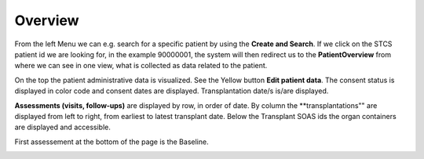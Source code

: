 Overview
********

From the left Menu we can e.g. search for a specific patient by using the **Create and Search**. If we click on the STCS patient id we are looking for, in the example 90000001, the system will then redirect us to the **PatientOverview** from where we can see in one view, what is collected as data related to the patient.

.. image:: overview0.png

On the top the patient administrative data is visualized. See the Yellow button **Edit patient data**. The consent status is displayed in color code and consent dates are displayed. Transplantation date/s is/are displayed. 

.. image:: overview1.png

**Assessments (visits, follow-ups)** are displayed by row, in order of date. By column the **transplantations"" are displayed from left to right, from earliest to latest transplant date. Below the Transplant SOAS ids the organ containers are displayed and accessible. 

.. image:: overview2.png


First assessement at the bottom of the page is the Baseline.

.. image:: overview3.png
